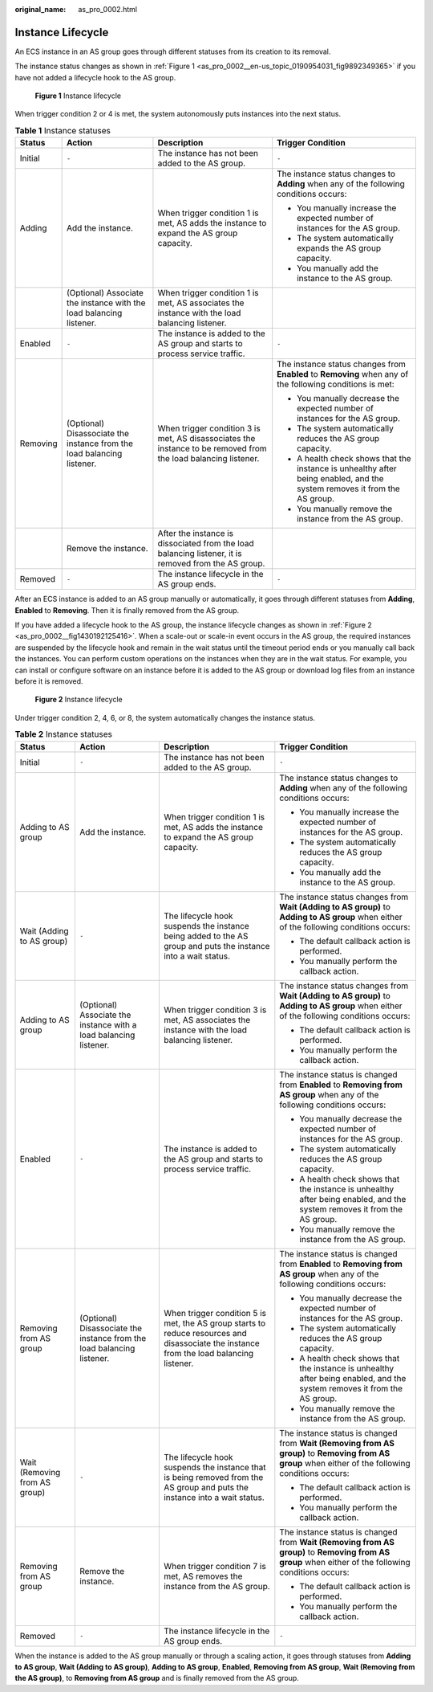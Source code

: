 :original_name: as_pro_0002.html

.. _as_pro_0002:

Instance Lifecycle
==================

An ECS instance in an AS group goes through different statuses from its creation to its removal.

The instance status changes as shown in :ref:`Figure 1 <as_pro_0002__en-us_topic_0190954031_fig9892349365>` if you have not added a lifecycle hook to the AS group.

.. _as_pro_0002__en-us_topic_0190954031_fig9892349365:

.. figure:: /_static/images/en-us_image_0200326047.png
   :alt: **Figure 1** Instance lifecycle

   **Figure 1** Instance lifecycle

When trigger condition 2 or 4 is met, the system autonomously puts instances into the next status.

.. table:: **Table 1** Instance statuses

   +-----------------+------------------------------------------------------------------------+----------------------------------------------------------------------------------------------------------------+--------------------------------------------------------------------------------------------------------------------------+
   | Status          | Action                                                                 | Description                                                                                                    | Trigger Condition                                                                                                        |
   +=================+========================================================================+================================================================================================================+==========================================================================================================================+
   | Initial         | ``-``                                                                  | The instance has not been added to the AS group.                                                               | ``-``                                                                                                                    |
   +-----------------+------------------------------------------------------------------------+----------------------------------------------------------------------------------------------------------------+--------------------------------------------------------------------------------------------------------------------------+
   | Adding          | Add the instance.                                                      | When trigger condition 1 is met, AS adds the instance to expand the AS group capacity.                         | The instance status changes to **Adding** when any of the following conditions occurs:                                   |
   |                 |                                                                        |                                                                                                                |                                                                                                                          |
   |                 |                                                                        |                                                                                                                | -  You manually increase the expected number of instances for the AS group.                                              |
   |                 |                                                                        |                                                                                                                | -  The system automatically expands the AS group capacity.                                                               |
   |                 |                                                                        |                                                                                                                | -  You manually add the instance to the AS group.                                                                        |
   +-----------------+------------------------------------------------------------------------+----------------------------------------------------------------------------------------------------------------+--------------------------------------------------------------------------------------------------------------------------+
   |                 | (Optional) Associate the instance with the load balancing listener.    | When trigger condition 1 is met, AS associates the instance with the load balancing listener.                  |                                                                                                                          |
   +-----------------+------------------------------------------------------------------------+----------------------------------------------------------------------------------------------------------------+--------------------------------------------------------------------------------------------------------------------------+
   | Enabled         | ``-``                                                                  | The instance is added to the AS group and starts to process service traffic.                                   | ``-``                                                                                                                    |
   +-----------------+------------------------------------------------------------------------+----------------------------------------------------------------------------------------------------------------+--------------------------------------------------------------------------------------------------------------------------+
   | Removing        | (Optional) Disassociate the instance from the load balancing listener. | When trigger condition 3 is met, AS disassociates the instance to be removed from the load balancing listener. | The instance status changes from **Enabled** to **Removing** when any of the following conditions is met:                |
   |                 |                                                                        |                                                                                                                |                                                                                                                          |
   |                 |                                                                        |                                                                                                                | -  You manually decrease the expected number of instances for the AS group.                                              |
   |                 |                                                                        |                                                                                                                | -  The system automatically reduces the AS group capacity.                                                               |
   |                 |                                                                        |                                                                                                                | -  A health check shows that the instance is unhealthy after being enabled, and the system removes it from the AS group. |
   |                 |                                                                        |                                                                                                                | -  You manually remove the instance from the AS group.                                                                   |
   +-----------------+------------------------------------------------------------------------+----------------------------------------------------------------------------------------------------------------+--------------------------------------------------------------------------------------------------------------------------+
   |                 | Remove the instance.                                                   | After the instance is dissociated from the load balancing listener, it is removed from the AS group.           |                                                                                                                          |
   +-----------------+------------------------------------------------------------------------+----------------------------------------------------------------------------------------------------------------+--------------------------------------------------------------------------------------------------------------------------+
   | Removed         | ``-``                                                                  | The instance lifecycle in the AS group ends.                                                                   | ``-``                                                                                                                    |
   +-----------------+------------------------------------------------------------------------+----------------------------------------------------------------------------------------------------------------+--------------------------------------------------------------------------------------------------------------------------+

After an ECS instance is added to an AS group manually or automatically, it goes through different statuses from **Adding**, **Enabled** to **Removing**. Then it is finally removed from the AS group.

If you have added a lifecycle hook to the AS group, the instance lifecycle changes as shown in :ref:`Figure 2 <as_pro_0002__fig1430192125416>`. When a scale-out or scale-in event occurs in the AS group, the required instances are suspended by the lifecycle hook and remain in the wait status until the timeout period ends or you manually call back the instances. You can perform custom operations on the instances when they are in the wait status. For example, you can install or configure software on an instance before it is added to the AS group or download log files from an instance before it is removed.

.. _as_pro_0002__fig1430192125416:

.. figure:: /_static/images/en-us_image_0000002041487301.png
   :alt: **Figure 2** Instance lifecycle

   **Figure 2** Instance lifecycle

Under trigger condition 2, 4, 6, or 8, the system automatically changes the instance status.

.. table:: **Table 2** Instance statuses

   +-------------------------------+------------------------------------------------------------------------+------------------------------------------------------------------------------------------------------------------------------------------+-----------------------------------------------------------------------------------------------------------------------------------------------------+
   | Status                        | Action                                                                 | Description                                                                                                                              | Trigger Condition                                                                                                                                   |
   +===============================+========================================================================+==========================================================================================================================================+=====================================================================================================================================================+
   | Initial                       | ``-``                                                                  | The instance has not been added to the AS group.                                                                                         | ``-``                                                                                                                                               |
   +-------------------------------+------------------------------------------------------------------------+------------------------------------------------------------------------------------------------------------------------------------------+-----------------------------------------------------------------------------------------------------------------------------------------------------+
   | Adding to AS group            | Add the instance.                                                      | When trigger condition 1 is met, AS adds the instance to expand the AS group capacity.                                                   | The instance status changes to **Adding** when any of the following conditions occurs:                                                              |
   |                               |                                                                        |                                                                                                                                          |                                                                                                                                                     |
   |                               |                                                                        |                                                                                                                                          | -  You manually increase the expected number of instances for the AS group.                                                                         |
   |                               |                                                                        |                                                                                                                                          | -  The system automatically reduces the AS group capacity.                                                                                          |
   |                               |                                                                        |                                                                                                                                          | -  You manually add the instance to the AS group.                                                                                                   |
   +-------------------------------+------------------------------------------------------------------------+------------------------------------------------------------------------------------------------------------------------------------------+-----------------------------------------------------------------------------------------------------------------------------------------------------+
   | Wait (Adding to AS group)     | ``-``                                                                  | The lifecycle hook suspends the instance being added to the AS group and puts the instance into a wait status.                           | The instance status changes from **Wait (Adding to AS group)** to **Adding to AS group** when either of the following conditions occurs:            |
   |                               |                                                                        |                                                                                                                                          |                                                                                                                                                     |
   |                               |                                                                        |                                                                                                                                          | -  The default callback action is performed.                                                                                                        |
   |                               |                                                                        |                                                                                                                                          | -  You manually perform the callback action.                                                                                                        |
   +-------------------------------+------------------------------------------------------------------------+------------------------------------------------------------------------------------------------------------------------------------------+-----------------------------------------------------------------------------------------------------------------------------------------------------+
   | Adding to AS group            | (Optional) Associate the instance with a load balancing listener.      | When trigger condition 3 is met, AS associates the instance with the load balancing listener.                                            | The instance status changes from **Wait (Adding to AS group)** to **Adding to AS group** when either of the following conditions occurs:            |
   |                               |                                                                        |                                                                                                                                          |                                                                                                                                                     |
   |                               |                                                                        |                                                                                                                                          | -  The default callback action is performed.                                                                                                        |
   |                               |                                                                        |                                                                                                                                          | -  You manually perform the callback action.                                                                                                        |
   +-------------------------------+------------------------------------------------------------------------+------------------------------------------------------------------------------------------------------------------------------------------+-----------------------------------------------------------------------------------------------------------------------------------------------------+
   | Enabled                       | ``-``                                                                  | The instance is added to the AS group and starts to process service traffic.                                                             | The instance status is changed from **Enabled** to **Removing from AS group** when any of the following conditions occurs:                          |
   |                               |                                                                        |                                                                                                                                          |                                                                                                                                                     |
   |                               |                                                                        |                                                                                                                                          | -  You manually decrease the expected number of instances for the AS group.                                                                         |
   |                               |                                                                        |                                                                                                                                          | -  The system automatically reduces the AS group capacity.                                                                                          |
   |                               |                                                                        |                                                                                                                                          | -  A health check shows that the instance is unhealthy after being enabled, and the system removes it from the AS group.                            |
   |                               |                                                                        |                                                                                                                                          | -  You manually remove the instance from the AS group.                                                                                              |
   +-------------------------------+------------------------------------------------------------------------+------------------------------------------------------------------------------------------------------------------------------------------+-----------------------------------------------------------------------------------------------------------------------------------------------------+
   | Removing from AS group        | (Optional) Disassociate the instance from the load balancing listener. | When trigger condition 5 is met, the AS group starts to reduce resources and disassociate the instance from the load balancing listener. | The instance status is changed from **Enabled** to **Removing from AS group** when any of the following conditions occurs:                          |
   |                               |                                                                        |                                                                                                                                          |                                                                                                                                                     |
   |                               |                                                                        |                                                                                                                                          | -  You manually decrease the expected number of instances for the AS group.                                                                         |
   |                               |                                                                        |                                                                                                                                          | -  The system automatically reduces the AS group capacity.                                                                                          |
   |                               |                                                                        |                                                                                                                                          | -  A health check shows that the instance is unhealthy after being enabled, and the system removes it from the AS group.                            |
   |                               |                                                                        |                                                                                                                                          | -  You manually remove the instance from the AS group.                                                                                              |
   +-------------------------------+------------------------------------------------------------------------+------------------------------------------------------------------------------------------------------------------------------------------+-----------------------------------------------------------------------------------------------------------------------------------------------------+
   | Wait (Removing from AS group) | ``-``                                                                  | The lifecycle hook suspends the instance that is being removed from the AS group and puts the instance into a wait status.               | The instance status is changed from **Wait (Removing from AS group)** to **Removing from AS group** when either of the following conditions occurs: |
   |                               |                                                                        |                                                                                                                                          |                                                                                                                                                     |
   |                               |                                                                        |                                                                                                                                          | -  The default callback action is performed.                                                                                                        |
   |                               |                                                                        |                                                                                                                                          | -  You manually perform the callback action.                                                                                                        |
   +-------------------------------+------------------------------------------------------------------------+------------------------------------------------------------------------------------------------------------------------------------------+-----------------------------------------------------------------------------------------------------------------------------------------------------+
   | Removing from AS group        | Remove the instance.                                                   | When trigger condition 7 is met, AS removes the instance from the AS group.                                                              | The instance status is changed from **Wait (Removing from AS group)** to **Removing from AS group** when either of the following conditions occurs: |
   |                               |                                                                        |                                                                                                                                          |                                                                                                                                                     |
   |                               |                                                                        |                                                                                                                                          | -  The default callback action is performed.                                                                                                        |
   |                               |                                                                        |                                                                                                                                          | -  You manually perform the callback action.                                                                                                        |
   +-------------------------------+------------------------------------------------------------------------+------------------------------------------------------------------------------------------------------------------------------------------+-----------------------------------------------------------------------------------------------------------------------------------------------------+
   | Removed                       | ``-``                                                                  | The instance lifecycle in the AS group ends.                                                                                             | ``-``                                                                                                                                               |
   +-------------------------------+------------------------------------------------------------------------+------------------------------------------------------------------------------------------------------------------------------------------+-----------------------------------------------------------------------------------------------------------------------------------------------------+

When the instance is added to the AS group manually or through a scaling action, it goes through statuses from **Adding to AS group**, **Wait (Adding to AS group)**, **Adding to AS group**, **Enabled**, **Removing from AS group**, **Wait (Removing from the AS group)**, to **Removing from AS group** and is finally removed from the AS group.
